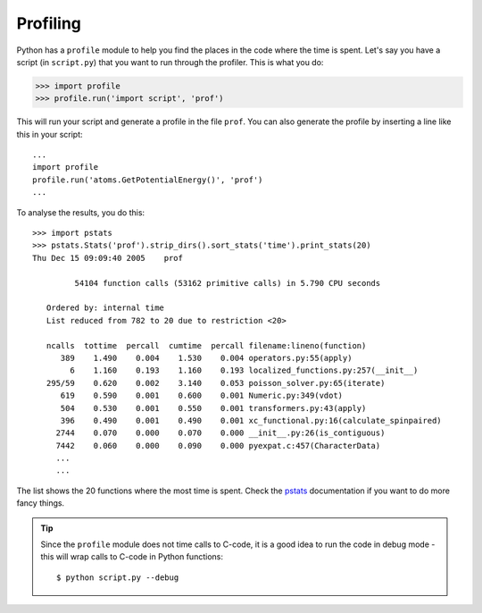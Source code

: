 .. _profiling:

=========
Profiling
=========

Python has a ``profile`` module to help you find the places in the code where the time is spent.  Let's say you have a script (in ``script.py``) that you want to run through the profiler.  This is what you do:

>>> import profile
>>> profile.run('import script', 'prof')

This will run your script and generate a profile in the file ``prof``.  You can also generate the profile by inserting a line like this in your script::

  ...
  import profile
  profile.run('atoms.GetPotentialEnergy()', 'prof')
  ...

To analyse the results, you do this::

 >>> import pstats
 >>> pstats.Stats('prof').strip_dirs().sort_stats('time').print_stats(20)
 Thu Dec 15 09:09:40 2005    prof 

          54104 function calls (53162 primitive calls) in 5.790 CPU seconds

    Ordered by: internal time
    List reduced from 782 to 20 due to restriction <20>

    ncalls  tottime  percall  cumtime  percall filename:lineno(function)
       389    1.490    0.004    1.530    0.004 operators.py:55(apply)
         6    1.160    0.193    1.160    0.193 localized_functions.py:257(__init__)
    295/59    0.620    0.002    3.140    0.053 poisson_solver.py:65(iterate)
       619    0.590    0.001    0.600    0.001 Numeric.py:349(vdot)
       504    0.530    0.001    0.550    0.001 transformers.py:43(apply)
       396    0.490    0.001    0.490    0.001 xc_functional.py:16(calculate_spinpaired)
      2744    0.070    0.000    0.070    0.000 __init__.py:26(is_contiguous)
      7442    0.060    0.000    0.090    0.000 pyexpat.c:457(CharacterData)
      ...
      ...

The list shows the 20 functions where the most time is spent.  Check the pstats_ documentation if you want to do more fancy things.

.. _pstats: http://docs.python.org/lib/module-profile.html


.. tip::

   Since the ``profile`` module does not time calls to C-code, it
   is a good idea to run the code in debug mode - this will wrap
   calls to C-code in Python functions::

     $ python script.py --debug
